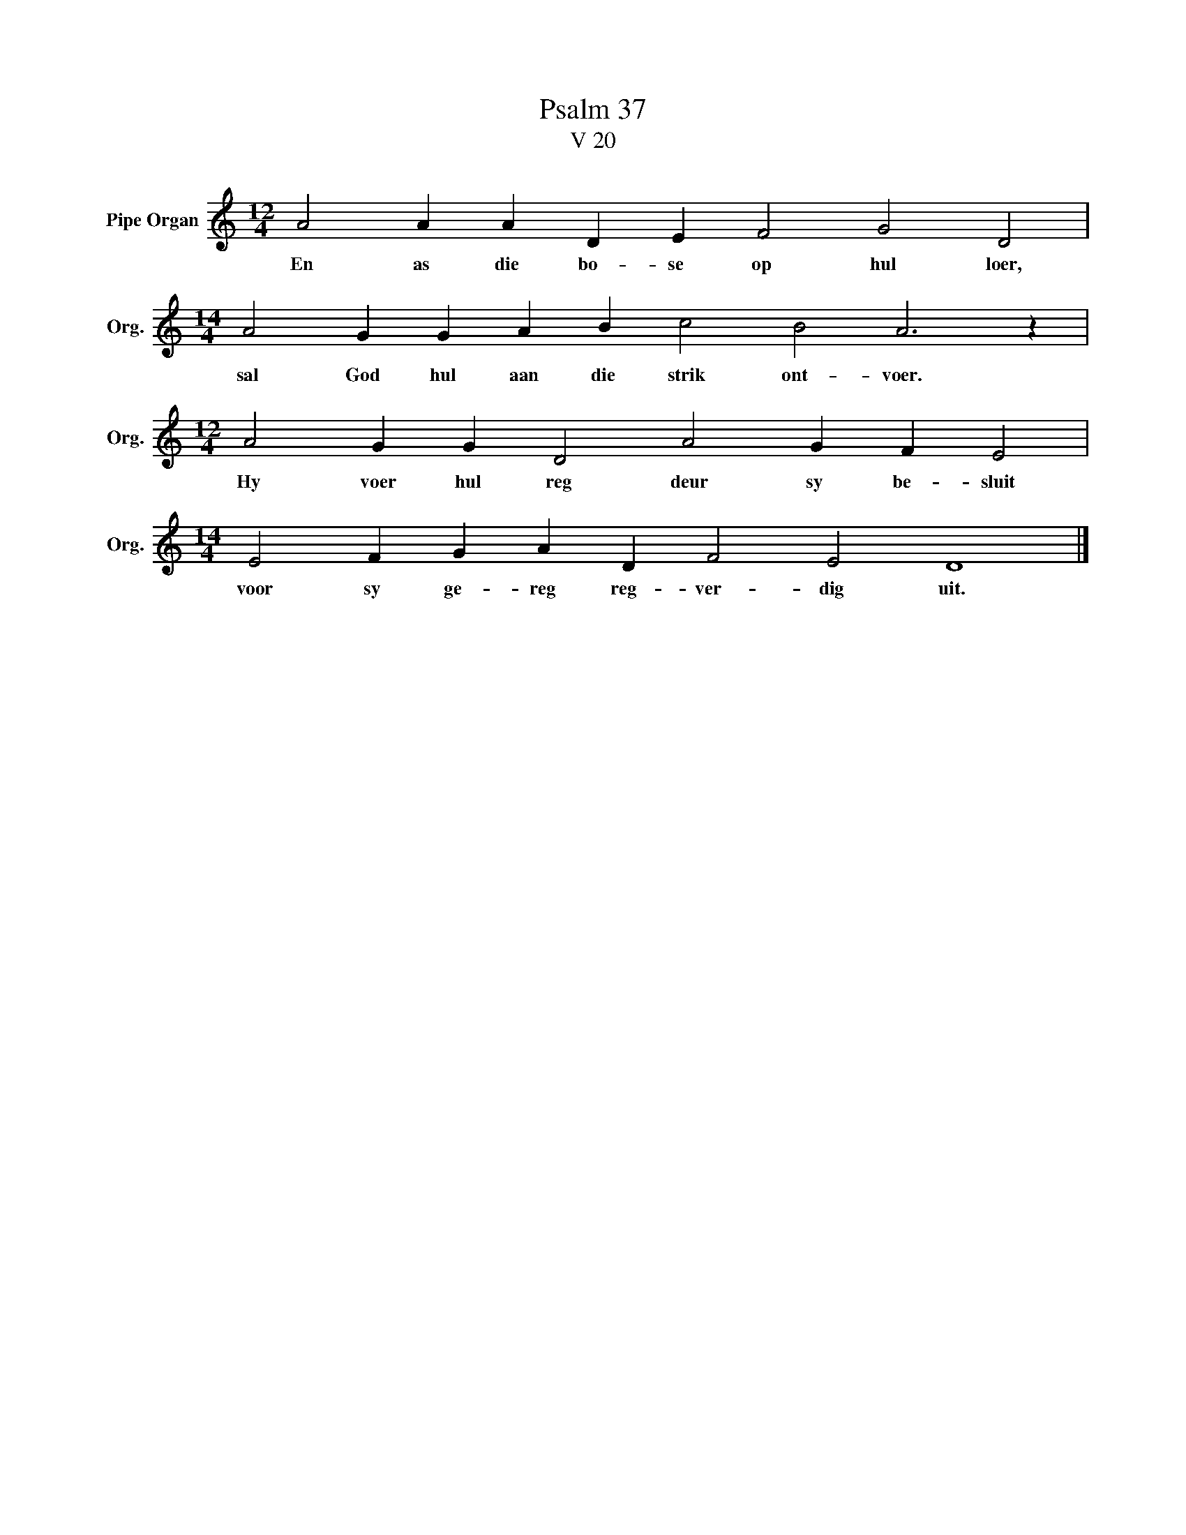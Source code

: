 X:1
T:Psalm 37
T:V 20
L:1/4
M:12/4
I:linebreak $
K:C
V:1 treble nm="Pipe Organ" snm="Org."
V:1
 A2 A A D E F2 G2 D2 |$[M:14/4] A2 G G A B c2 B2 A3 z |$[M:12/4] A2 G G D2 A2 G F E2 |$ %3
w: En as die bo- se op hul loer,|sal God hul aan die strik ont- voer.|Hy voer hul reg deur sy be- sluit|
[M:14/4] E2 F G A D F2 E2 D4 |] %4
w: voor sy ge- reg reg- ver- dig uit.|

